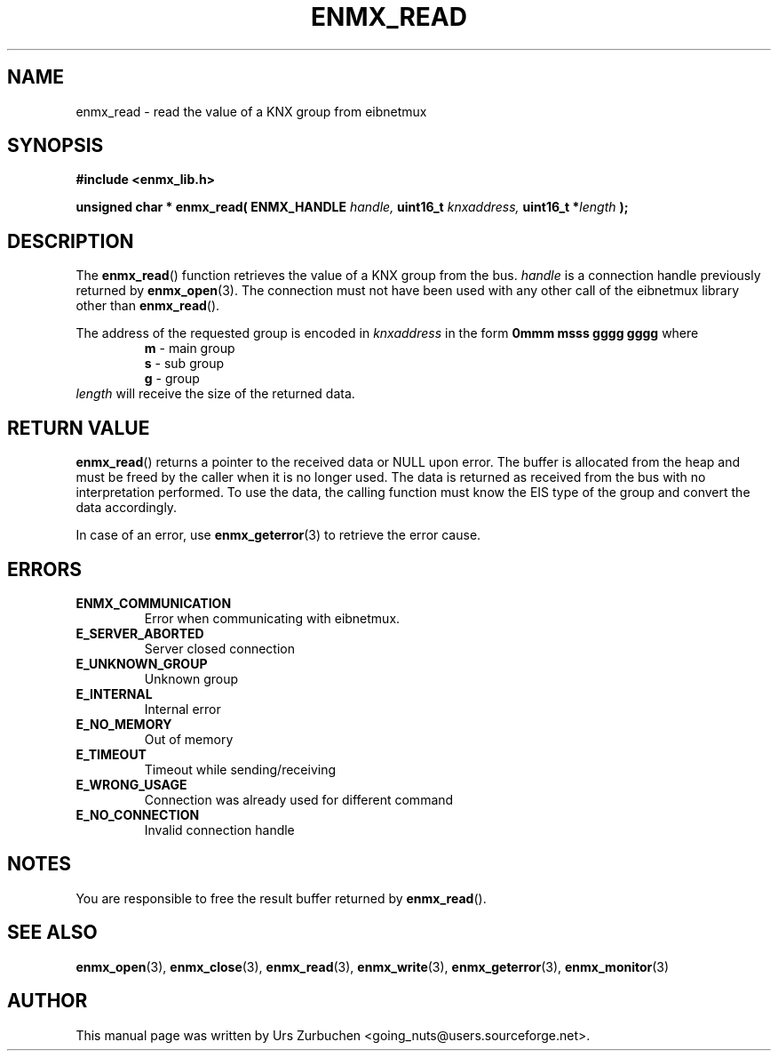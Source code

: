 .\" Copyright (C) 2008 Urs Zurbuchen
.\"
.TH ENMX_READ 3  2008-02-10 "" "eibnetmux Client Library"
.SH NAME
enmx_read \- read the value of a KNX group from eibnetmux
.SH SYNOPSIS
.nf
.B #include <enmx_lib.h>
.sp
.BI "unsigned char * enmx_read( ENMX_HANDLE " "handle, " "uint16_t " "knxaddress, " "uint16_t *" "length " );
.fi
.SH DESCRIPTION
The
.BR enmx_read ()
function retrieves the value of a KNX group from the bus.
\fIhandle\fP is a connection handle previously returned by
.BR enmx_open (3).
The connection must not have been used with any other call
of the eibnetmux library other than
.BR enmx_read ().

The address of the requested group is encoded in \fIknxaddress\fP
in the form
.B 0mmm msss gggg gggg
where
.RS
.PD 0
.TP
.BR m " - main group"
.TP
.BR s " - sub group"
.TP
.BR g " - group"
.PD
.RE
\fIlength\fP will receive the size of the returned data.

.SH "RETURN VALUE"
.BR enmx_read ()
returns a pointer to the received data or NULL upon error. The buffer is allocated
from the heap and must be freed by the caller when it is no longer used.
The data is returned as received from the bus with no interpretation performed.
To use the data, the calling function must know the EIS type of the group
and convert the data accordingly.

In case of an error, use
.BR enmx_geterror (3)
to retrieve the error cause.

.SH "ERRORS"
.TP
.B ENMX_COMMUNICATION
Error when communicating with eibnetmux.
.TP
.B E_SERVER_ABORTED
Server closed connection
.TP
.B E_UNKNOWN_GROUP
Unknown group
.TP
.B E_INTERNAL
Internal error
.TP
.B E_NO_MEMORY
Out of memory
.TP
.B E_TIMEOUT
Timeout while sending/receiving
.TP
.B E_WRONG_USAGE
Connection was already used for different command
.TP
.B E_NO_CONNECTION
Invalid connection handle

.SH NOTES
You are responsible to free the result buffer returned by
.BR enmx_read ().

.SH "SEE ALSO"
.BR enmx_open (3),
.BR enmx_close (3),
.BR enmx_read (3),
.BR enmx_write (3),
.BR enmx_geterror (3),
.BR enmx_monitor (3)

.SH AUTHOR
This manual page was written by Urs Zurbuchen <going_nuts@users.sourceforge.net>.
